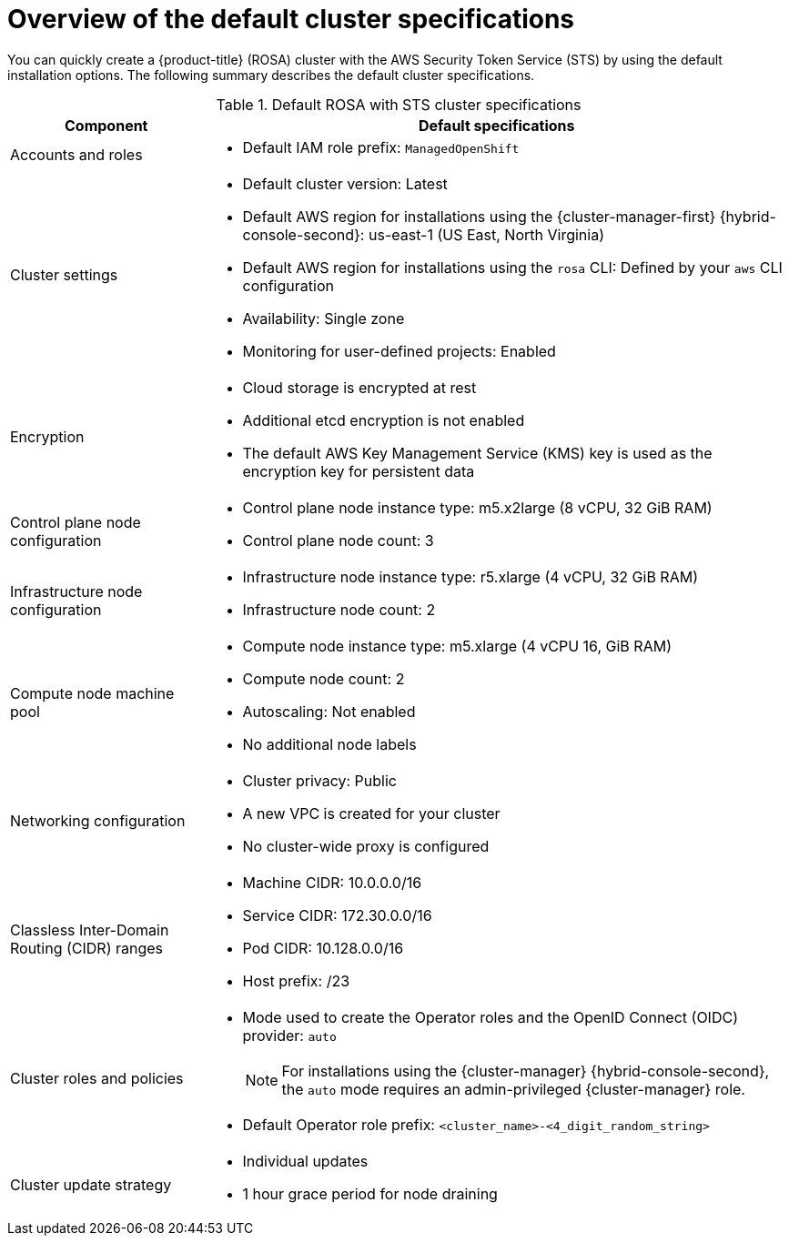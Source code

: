 // Module included in the following assemblies:
//
// * rosa_getting_started_sts/rosa_creating_a_cluster_with_sts/rosa-sts-interactive-mode-reference.adoc
// * rosa_getting_started/quickstart.adoc

:_content-type: CONCEPT
[id="rosa-sts-overview-of-the-default-cluster-specifications_{context}"]
= Overview of the default cluster specifications

You can quickly create a {product-title} (ROSA) cluster with the AWS Security Token Service (STS) by using the default installation options. The following summary describes the default cluster specifications.

.Default ROSA with STS cluster specifications
[cols=".^1,.^3a",options="header"]
|===

|Component
|Default specifications

|Accounts and roles
|* Default IAM role prefix: `ManagedOpenShift`

|Cluster settings
|* Default cluster version: Latest
* Default AWS region for installations using the {cluster-manager-first} {hybrid-console-second}: us-east-1 (US East, North Virginia)
* Default AWS region for installations using the `rosa` CLI: Defined by your `aws` CLI configuration
* Availability: Single zone
* Monitoring for user-defined projects: Enabled

|Encryption
|* Cloud storage is encrypted at rest
* Additional etcd encryption is not enabled
* The default AWS Key Management Service (KMS) key is used as the encryption key for persistent data

|Control plane node configuration
|* Control plane node instance type: m5.x2large (8 vCPU, 32 GiB RAM)
* Control plane node count: 3

|Infrastructure node configuration
|* Infrastructure node instance type: r5.xlarge (4 vCPU, 32 GiB RAM)
* Infrastructure node count: 2

|Compute node machine pool
|* Compute node instance type: m5.xlarge (4 vCPU 16, GiB RAM)
* Compute node count: 2
* Autoscaling: Not enabled
* No additional node labels

|Networking configuration
|* Cluster privacy: Public
* A new VPC is created for your cluster
* No cluster-wide proxy is configured

|Classless Inter-Domain Routing (CIDR) ranges
|* Machine CIDR: 10.0.0.0/16
* Service CIDR: 172.30.0.0/16
* Pod CIDR: 10.128.0.0/16
* Host prefix: /23

|Cluster roles and policies
|* Mode used to create the Operator roles and the OpenID Connect (OIDC) provider: `auto`
+
[NOTE]
====
For installations using the {cluster-manager} {hybrid-console-second}, the `auto` mode requires an admin-privileged {cluster-manager} role.
====
* Default Operator role prefix: `<cluster_name>-<4_digit_random_string>`

|Cluster update strategy
|* Individual updates
* 1 hour grace period for node draining

|===
